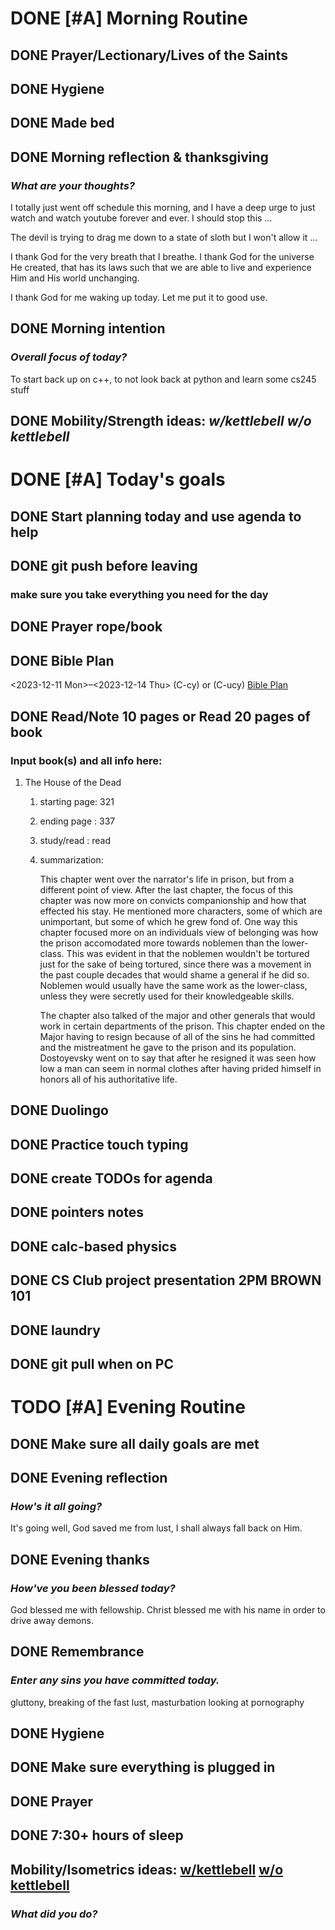 * DONE [#A] Morning Routine 
:PROPERTIES:
DEADLINE: <2023-12-14 Thu>
:END:
** DONE Prayer/Lectionary/Lives of the Saints
** DONE Hygiene
** DONE Made bed
** DONE Morning reflection & thanksgiving
*** /What are your thoughts?/
I totally just went off schedule this morning, and I have a deep urge to
just watch and watch youtube forever and ever. I should stop this ...

The devil is trying to drag me down to a state of sloth but I won't allow it ...

I thank God for the very breath that I breathe. I thank God for the universe He created,
that has its laws such that we are able to live and experience Him and His world unchanging.

I thank God for me waking up today. Let me put it to good use.
** DONE Morning intention
*** /Overall focus of today?/
To start back up on c++, to not look back at python and learn some cs245 stuff
** DONE Mobility/Strength ideas: [[~/RH/org/extra/atg/kettlebell.org][w/kettlebell]] [[~/RH/org/extra/atg/mobility.org][w/o kettlebell]]
* DONE [#A] Today's goals
:PROPERTIES:
DEADLINE: <2023-12-14 Thu>
:END:
** DONE Start planning today and use agenda to help
** DONE git push before leaving 
*** make sure you take everything you need for the day
** DONE Prayer rope/book
** DONE Bible Plan
<2023-12-11 Mon>--<2023-12-14 Thu> (C-cy) or (C-ucy)
[[../extra/bible-plan.pdf][Bible Plan]]
** DONE Read/Note 10 pages or Read 20 pages of book
*** Input book(s) and all info here:
**** The House of the Dead
***** starting page: 321
***** ending page  : 337
***** study/read   : read
***** summarization:
This chapter went over the narrator's life in prison, but
from a different point of view. After the last chapter,
the focus of this chapter was now more on convicts
companionship and how that effected his stay. He
mentioned more characters, some of which are unimportant,
but some of which he grew fond of. One way this chapter
focused more on an individuals view of belonging was
how the prison accomodated more towards noblemen than
the lower-class. This was evident in that the noblemen
wouldn't be tortured just for the sake of being tortured,
since there was a movement in the past couple decades that
would shame a general if he did so. Noblemen would usually
have the same work as the lower-class, unless they were
secretly used for their knowledgeable skills.

The chapter also talked of the major and other generals
that would work in certain departments of the prison.
This chapter ended on the Major having to resign because
of all of the sins he had committed and the mistreatment
he gave to the prison and its population. Dostoyevsky went
on to say that after he resigned it was seen how low a man
can seem in normal clothes after having prided himself in
honors all of his authoritative life.
** DONE Duolingo
** DONE Practice touch typing
** DONE create TODOs for agenda
** DONE pointers notes
** DONE calc-based physics
** DONE CS Club project presentation 2PM BROWN 101
** DONE laundry
** DONE git pull when on PC
* TODO [#A] Evening Routine
:PROPERTIES:
DEADLINE: <2023-12-14 Thu>
:END:
** DONE Make sure all daily goals are met 
** DONE Evening reflection
*** /How's it all going?/
It's going well, God saved me from lust, I shall always fall back on Him.
** DONE Evening thanks
*** /How've you been blessed today?/
God blessed me with fellowship.
Christ blessed me with his name in order to drive away demons.
** DONE Remembrance 
*** /Enter any sins you have committed today./
gluttony, breaking of the fast
lust, masturbation looking at pornography
** DONE Hygiene
** DONE Make sure everything is plugged in
** DONE Prayer
** DONE 7:30+ hours of sleep
** Mobility/Isometrics ideas: [[../extra/atg/kettlebell.org][w/kettlebell]] [[../extra/atg/mobility.org][w/o kettlebell]]
*** /What did you do?/

